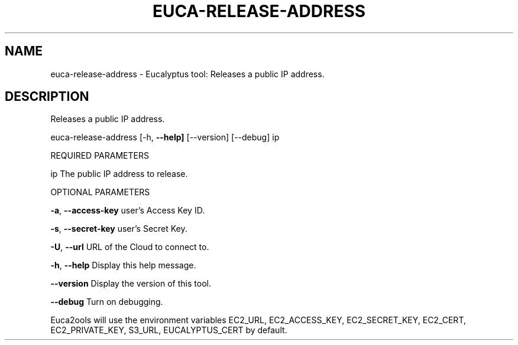.\" DO NOT MODIFY THIS FILE!  It was generated by help2man 1.36.
.TH EUCA-RELEASE-ADDRESS "1" "October 2009" "euca-release-address     euca-release-address version: 1.0 (BSD)" "User Commands"
.SH NAME
euca-release-address \- Eucalyptus tool: Releases a public IP address.  
.SH DESCRIPTION
Releases a public IP address.
.PP
euca\-release\-address [\-h, \fB\-\-help]\fR [\-\-version] [\-\-debug] ip
.PP
REQUIRED PARAMETERS
.PP
ip                              The public IP address to release.
.PP
OPTIONAL PARAMETERS
.PP
\fB\-a\fR, \fB\-\-access\-key\fR                user's Access Key ID.
.PP
\fB\-s\fR, \fB\-\-secret\-key\fR                user's Secret Key.
.PP
\fB\-U\fR, \fB\-\-url\fR                       URL of the Cloud to connect to.
.PP
\fB\-h\fR, \fB\-\-help\fR                      Display this help message.
.PP
\fB\-\-version\fR                       Display the version of this tool.
.PP
\fB\-\-debug\fR                         Turn on debugging.
.PP
Euca2ools will use the environment variables EC2_URL, EC2_ACCESS_KEY, EC2_SECRET_KEY, EC2_CERT, EC2_PRIVATE_KEY, S3_URL, EUCALYPTUS_CERT by default.
